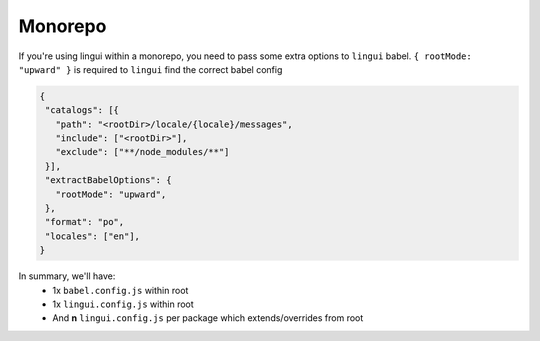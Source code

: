 *************
Monorepo
*************

If you're using lingui within a monorepo, you need to pass some extra options to ``lingui`` babel.
``{ rootMode: "upward" }`` is required to ``lingui`` find the correct babel config

.. code-block:: json

   {
    "catalogs": [{
      "path": "<rootDir>/locale/{locale}/messages",
      "include": ["<rootDir>"],
      "exclude": ["**/node_modules/**"]
    }],
    "extractBabelOptions": {
      "rootMode": "upward",
    },
    "format": "po",
    "locales": ["en"],
   }

In summary, we'll have:
  - 1x ``babel.config.js`` within root
  - 1x ``lingui.config.js`` within root
  - And **n** ``lingui.config.js`` per package which extends/overrides from root
